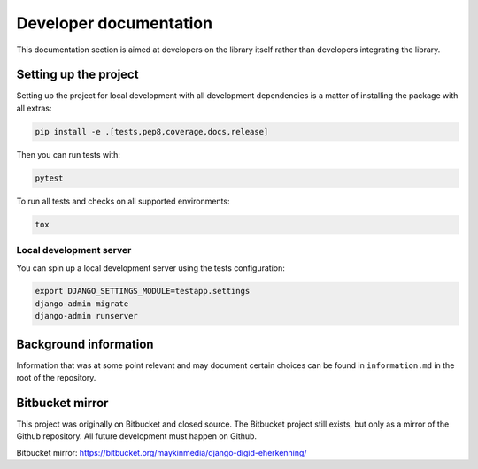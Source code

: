 .. _developers:

=======================
Developer documentation
=======================

This documentation section is aimed at developers on the library itself rather than
developers integrating the library.

Setting up the project
======================

Setting up the project for local development with all development dependencies is a
matter of installing the package with all extras:

.. code-block:: bash

    pip install -e .[tests,pep8,coverage,docs,release]

Then you can run tests with:

.. code-block:: bash

    pytest

To run all tests and checks on all supported environments:

.. code-block:: bash

    tox

Local development server
------------------------

You can spin up a local development server using the tests configuration:

.. code-block:: bash

    export DJANGO_SETTINGS_MODULE=testapp.settings
    django-admin migrate
    django-admin runserver


Background information
======================

Information that was at some point relevant and may document certain choices can
be found in ``information.md`` in the root of the repository.

Bitbucket mirror
================

This project was originally on Bitbucket and closed source. The Bitbucket project still
exists, but only as a mirror of the Github repository. All future development must
happen on Github.

Bitbucket mirror: https://bitbucket.org/maykinmedia/django-digid-eherkenning/
